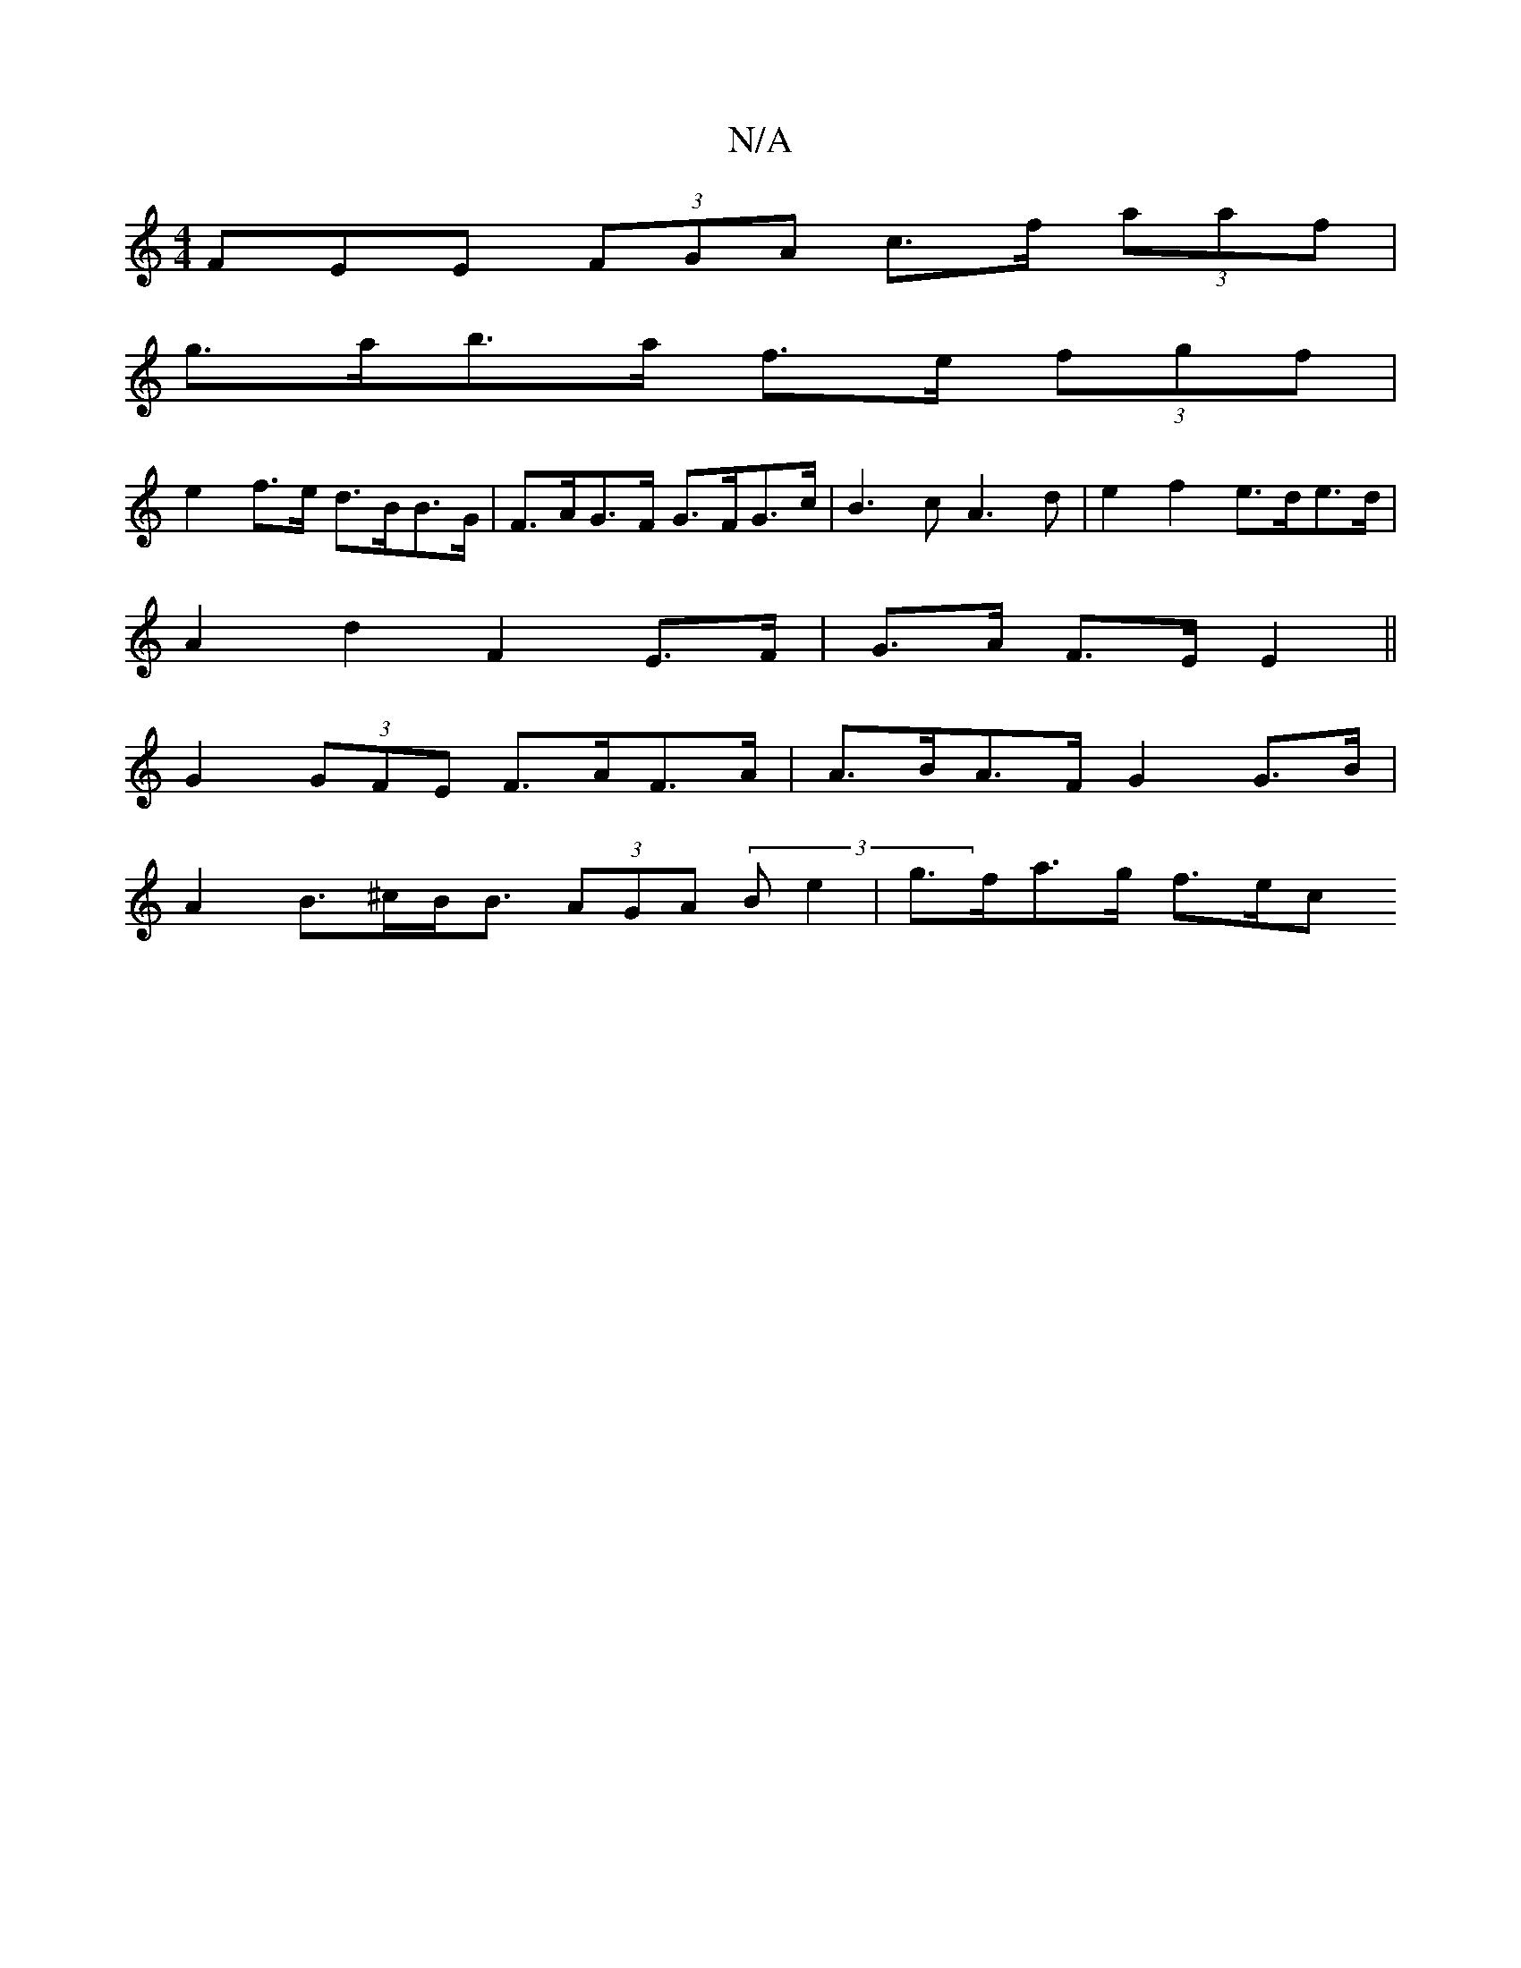 X:1
T:N/A
M:4/4
R:N/A
K:Cmajor
3FEE (3FGA c>f (3aaf |
g>ab>a f>e (3fgf |
e2 f>e d>BB>G | F>AG>F G>FG>c | B3c A3 d | e2 f2 e>de>d |
A2 d2 F2 E>F| G>A F>E E2 ||
 G2 (3GFE F>AF>A | A>BA>F G2 G>B|
A2 B>^cB<B (3AGA (3Be2 | g>fa>g- f>ec>